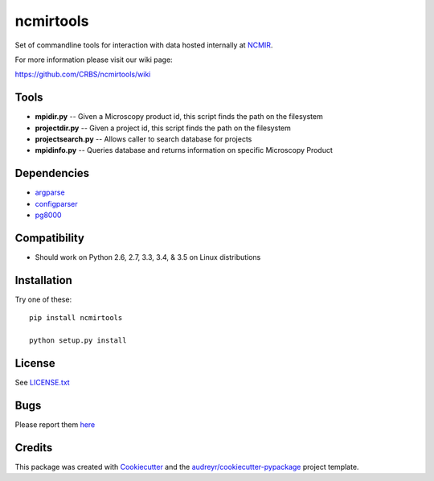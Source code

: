 ===============================
ncmirtools
===============================

.. image:: https://img.shields.io/pypi/v/ncmirtools.svg
     :target: https://pypi.python.org/pypi/ncmirtools
     :alt: Pypi 
.. image:: https://pyup.io/repos/github/crbs/ncmirtools/shield.svg
     :target: https://pyup.io/repos/github/crbs/ncmirtools/
     :alt: Updates

.. image:: https://travis-ci.org/CRBS/ncmirtools.svg?branch=master
       :target: https://travis-ci.org/CRBS/ncmirtools

.. image:: https://coveralls.io/repos/github/CRBS/ncmirtools/badge.svg?branch=master
       :target: https://coveralls.io/github/CRBS/ncmirtools?branch=master

.. image:: https://www.quantifiedcode.com/api/v1/project/1de1625cc49e4488b0fbd719cbfa0901/badge.svg
       :target: https://www.quantifiedcode.com/app/project/1de1625cc49e4488b0fbd719cbfa0901
       :alt: Code issues

Set of commandline tools for interaction with data hosted internally at NCMIR_.

For more information please visit our wiki page: 

https://github.com/CRBS/ncmirtools/wiki


Tools
-----

* **mpidir.py** -- Given a Microscopy product id, this script finds the path on the filesystem

* **projectdir.py** -- Given a project id, this script finds the path on the filesystem

* **projectsearch.py** -- Allows caller to search database for projects

* **mpidinfo.py** -- Queries database and returns information on specific Microscopy Product

Dependencies
------------

* `argparse <https://pypi.python.org/pypi/argparse>`_

* `configparser <https://pypi.python.org/pypi/configparser>`_

* `pg8000 <https://pypi.python.org/pypi/pg8000>`_

Compatibility
-------------

* Should work on Python 2.6, 2.7, 3.3, 3.4, & 3.5 on Linux distributions


Installation
------------

Try one of these:

::

  pip install ncmirtools

  python setup.py install


License
-------

See LICENSE.txt_


Bugs
-----

Please report them `here <https://github.com/CRBS/ncmirtools/issues>`_


Credits
---------

This package was created with Cookiecutter_ and the `audreyr/cookiecutter-pypackage`_ project template.

.. _NCMIR: https://ncmir.ucsd.edu/
.. _LICENSE.txt: https://github.com/CRBS/ncmirtools/blob/master/LICENSE.txt
.. _Cookiecutter: https://github.com/audreyr/cookiecutter
.. _`audreyr/cookiecutter-pypackage`: https://github.com/audreyr/cookiecutter-pypackage

